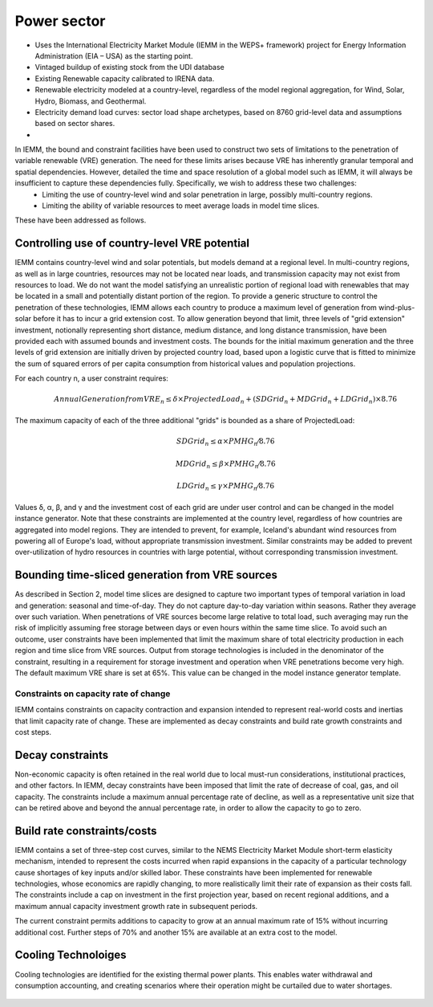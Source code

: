 ############
Power sector
############

* Uses the International Electricity Market Module (IEMM in the WEPS+ framework) project for Energy Information Administration (EIA – USA) as the starting point.
* Vintaged buildup of existing stock from the UDI database
* Existing Renewable capacity calibrated to IRENA data.
* Renewable electricity modeled at a country-level, regardless of the model regional aggregation, for Wind, Solar, Hydro, Biomass, and Geothermal.
* Electricity demand load curves: sector load shape archetypes, based on 8760 grid-level data and assumptions based on sector shares.
* .. raw:: html

    <a href="https://www.eia.gov/analysis/handbook/pdf/weps2021_electricity.pdf" target="_blank"><b>Further details</a></b>

In IEMM, the bound and constraint facilities have been used to construct two sets of limitations to the penetration of variable renewable (VRE) generation. The need for these limits arises because VRE has inherently granular temporal and spatial dependencies. However, detailed the time and space resolution of a global model such as IEMM, it will always be insufficient to capture these dependencies fully. Specifically, we wish to address these two challenges:
	* Limiting the use of country-level wind and solar penetration in large, possibly multi-country regions.
	* Limiting the ability of variable resources to meet average loads in model time slices.

These have been addressed as follows.

Controlling use of country-level VRE potential
^^^^^^^^^^^^^^^^^^^^^^^^^^^^^^^^^^^^^^^^^^^^^^^
IEMM contains country-level wind and solar potentials, but models demand at a regional level. In multi-country regions, as well as in large countries, resources may not be located near loads, and transmission capacity may not exist from resources to load. We do not want the model satisfying an unrealistic portion of regional load with renewables that may be located in a small and potentially distant portion of the region.
To provide a generic structure to control the penetration of these technologies, IEMM allows each country to produce a maximum level of generation from wind-plus-solar before it has to incur a grid extension cost. To allow generation beyond that limit, three levels of "grid extension" investment, notionally representing short distance, medium distance, and long distance transmission, have been provided each with assumed bounds and investment costs.
The bounds for the initial maximum generation and the three levels of grid extension are initially driven by projected country load, based upon a logistic curve that is fitted to minimize the sum of squared errors of per capita consumption from historical values and population projections.

For each country n, a user constraint requires:
    .. math::
        Annual Generation from VRE_n ≤ δ×ProjectedLoad_n+(SDGrid_n+ MDGrid_n+ LDGrid_n)×8.76

The maximum capacity of each of the three additional "grids" is bounded as a share of ProjectedLoad:
    .. math::
        SDGrid_n ≤ α ×PMHG_n⁄8.76

        MDGrid_n ≤ β ×PMHG_n⁄8.76

        LDGrid_n ≤ γ ×PMHG_n⁄8.76

Values δ, α, β, and γ  and the investment cost of each grid are under user control and can be changed in the model instance generator.
Note that these constraints are implemented at the country level, regardless of how countries are aggregated into model regions. They are intended to prevent, for example, Iceland's abundant wind resources from powering all of Europe's load, without appropriate transmission investment.
Similar constraints may be added to prevent over-utilization of hydro resources in countries with large potential, without corresponding transmission investment.

Bounding time-sliced generation from VRE sources
^^^^^^^^^^^^^^^^^^^^^^^^^^^^^^^^^^^^^^^^^^^^^^^^
As described in Section 2, model time slices are designed to capture two important types of temporal variation in load and generation: seasonal and time-of-day. They do not capture day-to-day variation within seasons. Rather they average over such variation. When penetrations of VRE sources become large relative to total load, such averaging may run the risk of implicitly assuming free storage between days or even hours within the same time slice.
To avoid such an outcome, user constraints have been implemented that limit the maximum share of total electricity production in each region and time slice from VRE sources. Output from storage technologies is included in the denominator of the constraint, resulting in a requirement for storage investment and operation when VRE penetrations become very high. The default maximum VRE share is set at 65%. This value can be changed in the model instance generator template.

Constraints on capacity rate of change
======================================
IEMM contains constraints on capacity contraction and expansion intended to represent real-world costs and inertias that limit capacity rate of change. These are implemented as decay constraints and build rate growth constraints and cost steps.

Decay constraints
^^^^^^^^^^^^^^^^^
Non-economic capacity is often retained in the real world due to local must-run considerations, institutional practices, and other factors. In IEMM, decay constraints have been imposed that limit the rate of decrease of coal, gas, and oil capacity. The constraints include a maximum annual percentage rate of decline, as well as a representative unit size that can be retired above and beyond the annual percentage rate, in order to allow the capacity to go to zero.

Build rate constraints/costs
^^^^^^^^^^^^^^^^^^^^^^^^^^^^^
IEMM contains a set of three-step cost curves, similar to the NEMS Electricity Market Module short-term elasticity mechanism, intended to represent the costs incurred when rapid expansions in the capacity of a particular technology cause shortages of key inputs and/or skilled labor. These constraints have been implemented for renewable technologies, whose economics are rapidly changing, to more realistically limit their rate of expansion as their costs fall. The constraints include a cap on investment in the first projection year, based on recent regional additions, and a maximum annual capacity investment growth rate in subsequent periods.

The current constraint permits additions to capacity to grow at an annual maximum rate of 15% without incurring additional cost. Further steps of 70% and another 15% are available at an extra cost to the model.

Cooling Technoloiges
^^^^^^^^^^^^^^^^^^^^
Cooling technologies are identified for the existing thermal power plants. This enables water withdrawal and consumption accounting, and creating scenarios where their operation might be curtailed due to water shortages.

    .. csv-table::
        :file: tables/PowerPlants_CoolingTechs.csv
        :widths: 90,10
        :header-rows: 1
